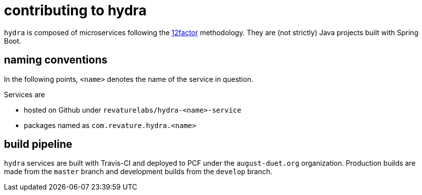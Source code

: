 = contributing to hydra

`hydra` is composed of microservices following the https://12factor.net[12factor] methodology.
They are (not strictly) Java projects built with Spring Boot.

== naming conventions

In the following points, `<name>` denotes the name of the service in question.

Services are

 - hosted on Github under `revaturelabs/hydra-<name>-service`
 - packages named as `com.revature.hydra.<name>`

== build pipeline

`hydra` services are built with Travis-CI and deployed to PCF under the `august-duet.org` organization.
Production builds are made from the `master` branch and development builds from the `develop` branch.
